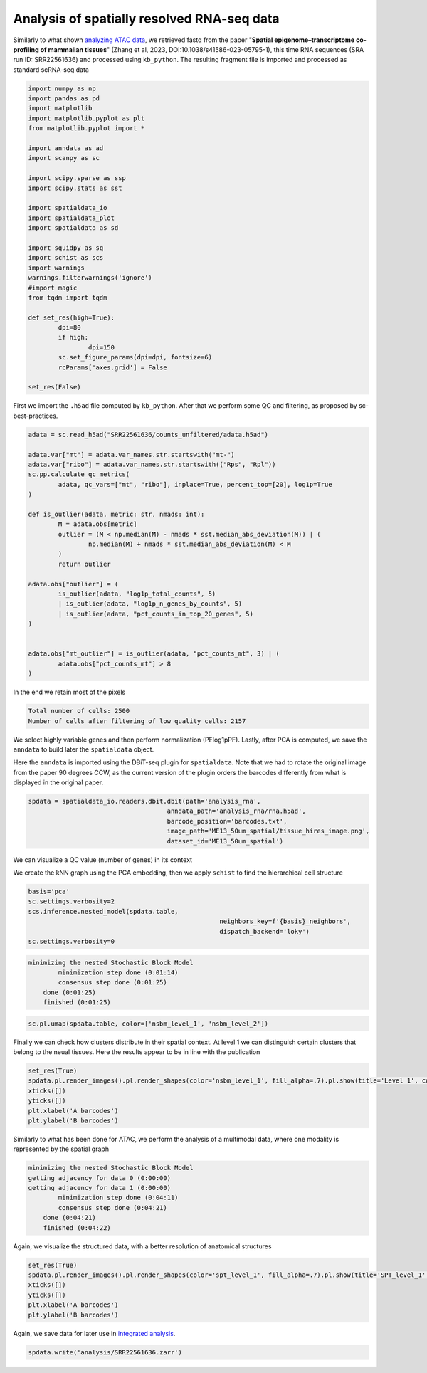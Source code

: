 .. _spatial_rna:

===========================================
Analysis of spatially resolved RNA-seq data
===========================================

Similarly to what shown `analyzing ATAC data <../Spatial_ATAC/spatial_atac.html>`_, we retrieved fastq from the paper "**Spatial epigenome–transcriptome co-profiling of mammalian tissues**" (Zhang et al, 2023, DOI:10.1038/s41586-023-05795-1), this time RNA sequences (SRA run ID: SRR22561636) and processed using ``kb_python``. The resulting fragment file is imported and processed as standard scRNA-seq data


.. code:: python

	import numpy as np
	import pandas as pd
	import matplotlib
	import matplotlib.pyplot as plt
	from matplotlib.pyplot import *
	
	import anndata as ad
	import scanpy as sc
	
	import scipy.sparse as ssp
	import scipy.stats as sst
	
	import spatialdata_io
	import spatialdata_plot
	import spatialdata as sd
	
	import squidpy as sq
	import schist as scs
	import warnings
	warnings.filterwarnings('ignore')
	#import magic
	from tqdm import tqdm
	
	def set_res(high=True):
		dpi=80
		if high:
			dpi=150
		sc.set_figure_params(dpi=dpi, fontsize=6)
		rcParams['axes.grid'] = False
	
	set_res(False)


First we import the ``.h5ad`` file computed by ``kb_python``. After that we perform some QC and filtering, as proposed by sc-best-practices.

.. code:: python

	adata = sc.read_h5ad("SRR22561636/counts_unfiltered/adata.h5ad")

	adata.var["mt"] = adata.var_names.str.startswith("mt-")
	adata.var["ribo"] = adata.var_names.str.startswith(("Rps", "Rpl"))
	sc.pp.calculate_qc_metrics(
		adata, qc_vars=["mt", "ribo"], inplace=True, percent_top=[20], log1p=True
	)
	
	def is_outlier(adata, metric: str, nmads: int):
		M = adata.obs[metric]
		outlier = (M < np.median(M) - nmads * sst.median_abs_deviation(M)) | (
			np.median(M) + nmads * sst.median_abs_deviation(M) < M
		)
		return outlier
	
	adata.obs["outlier"] = (
		is_outlier(adata, "log1p_total_counts", 5)
		| is_outlier(adata, "log1p_n_genes_by_counts", 5)
		| is_outlier(adata, "pct_counts_in_top_20_genes", 5)
	)
	
	
	adata.obs["mt_outlier"] = is_outlier(adata, "pct_counts_mt", 3) | (
		adata.obs["pct_counts_mt"] > 8
	)

In the end we retain most of the pixels

.. code:: python
	print(f"Total number of cells: {adata.n_obs}")
	adata = adata[(~adata.obs.outlier) & (~adata.obs.mt_outlier)].copy()
	print(f"Number of cells after filtering of low quality cells: {adata.n_obs}")

.. code:: parsed-literal

    Total number of cells: 2500
    Number of cells after filtering of low quality cells: 2157



We select highly variable genes and then perform normalization (PFlog1pPF). Lastly, after PCA is computed, we save the ``anndata`` to build later the ``spatialdata`` object.

.. code:: python
	sc.pp.highly_variable_genes(adata,  flavor='seurat_v3_paper')

	pf = adata.X.sum(axis=1).A.ravel()
	l1pf = np.log1p(ssp.diags(pf.mean()/pf)@adata.X)
	pf = l1pf.sum(axis=1).A.ravel()
	adata.X = ssp.diags(pf.mean()/pf)@l1pf

	sc.tl.pca(adata, use_highly_variable=True)
	adata.write("analysis_rna/rna.h5ad")


Here the ``anndata`` is imported using the DBiT-seq plugin for ``spatialdata``. Note that we had to rotate the original image from the paper 90 degrees CCW, as the current version of the plugin orders the barcodes differently from what is displayed in the original paper.


.. code:: python

	spdata = spatialdata_io.readers.dbit.dbit(path='analysis_rna',
	                                     anndata_path='analysis_rna/rna.h5ad',
	                                     barcode_position='barcodes.txt',
	                                     image_path='ME13_50um_spatial/tissue_hires_image.png',
	                                     dataset_id='ME13_50um_spatial')

We can visualize a QC value (number of genes) in its context


.. code:: python
	set_res(True)
	spdata.pl.render_images().pl.render_shapes(color='n_genes_by_counts', fill_alpha=1).pl.show(title='n_genes_by_counts')
	plt.xlabel('A barcodes')
	plt.ylabel('B barcodes')

.. image:: output_14_1.png


We create the kNN graph using the PCA embedding, then we apply ``schist`` to find the hierarchical cell structure


.. code:: python
	n_neighbors = 15
	sc.pp.neighbors(spdata.table, 
					metric='cosine',
					key_added='pca_neighbors',
					n_neighbors=n_neighbors, n_pcs=20)

	set_res(False)
	sc.tl.umap(spdata.table, neighbors_key='pca_neighbors')#, min_dist=0.1)
	sc.pl.umap(spdata.table, color=['n_genes_by_counts'])

.. image:: output_17_0.png


.. code:: python
	
	basis='pca'
	sc.settings.verbosity=2
	scs.inference.nested_model(spdata.table, 
							   neighbors_key=f'{basis}_neighbors', 
							   dispatch_backend='loky')
	sc.settings.verbosity=0

.. code:: parsed-literal

    minimizing the nested Stochastic Block Model
            minimization step done (0:01:14)
            consensus step done (0:01:25)
        done (0:01:25)
        finished (0:01:25)



.. code:: python

	sc.pl.umap(spdata.table, color=['nsbm_level_1', 'nsbm_level_2'])

.. image:: output_19_0.png

Finally we can check how clusters distribute in their spatial context. At level 1 we can distinguish certain clusters that belong to the neual tissues. Here the results appear to be in line with the publication

.. code:: python

	set_res(True)
	spdata.pl.render_images().pl.render_shapes(color='nsbm_level_1', fill_alpha=.7).pl.show(title='Level 1', colorbar=True)
	xticks([])
	yticks([])
	plt.xlabel('A barcodes')
	plt.ylabel('B barcodes')

.. image:: output_21_1.png

Similarly to what has been done for ATAC, we perform the analysis of a multimodal data, where one modality is represented by the spatial graph


.. code:: python
	sq.gr.spatial_neighbors(spdata.table, n_neighs=8, coord_type='grid')

	_tmp = spdata.table.copy()
	sc.settings.verbosity=2
	scs.inference.nested_model_multi([spdata.table, _tmp], 
									 key_added='spt', 
									 neighbors_key=['pca_neighbors', 'spatial_neighbors'], 
									 dispatch_backend='loky')
	sc.settings.verbosity=0

.. code:: parsed-literal 

    minimizing the nested Stochastic Block Model
    getting adjacency for data 0 (0:00:00)
    getting adjacency for data 1 (0:00:00)
            minimization step done (0:04:11)
            consensus step done (0:04:21)
        done (0:04:21)
        finished (0:04:22)


Again, we visualize the structured data, with a better resolution of anatomical structures

.. code:: python

	set_res(True)
	spdata.pl.render_images().pl.render_shapes(color='spt_level_1', fill_alpha=.7).pl.show(title='SPT_level_1', colorbar=True)
	xticks([])
	yticks([])
	plt.xlabel('A barcodes')
	plt.ylabel('B barcodes')

.. image:: output_26_1.png
    
Again, we save data for later use in `integrated analysis <../Spatial_Multi/spatial_multi.html>`_.

.. code:: python

	spdata.write('analysis/SRR22561636.zarr')

